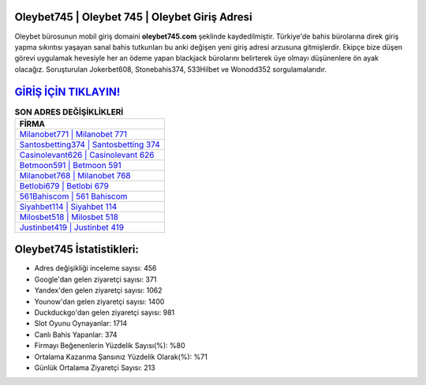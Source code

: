 ﻿Oleybet745 | Oleybet 745 | Oleybet Giriş Adresi
===================================

.. image:: images/oleybet-giris.jpg
   :width: 600
   
Oleybet bürosunun mobil giriş domaini **oleybet745.com** şeklinde kaydedilmiştir. Türkiye'de bahis bürolarına direk giriş yapma sıkıntısı yaşayan sanal bahis tutkunları bu anki değişen yeni giriş adresi arzusuna gitmişlerdir. Ekipçe bize düşen görevi uygulamak hevesiyle her an ödeme yapan blackjack bürolarını belirterek üye olmayı düşünenlere ön ayak olacağız. Soruşturulan Jokerbet608, Stonebahis374, 533Hilbet ve Wonodd352 sorgulamalarıdır.

`GİRİŞ İÇİN TIKLAYIN! <https://uclck.me/gonow>`_
==============

.. list-table:: **SON ADRES DEĞİŞİKLİKLERİ**
   :widths: 100
   :header-rows: 1

   * - FİRMA
   * - `Milanobet771 | Milanobet 771 <milanobet771-milanobet-771-milanobet-giris-adresi.html>`_
   * - `Santosbetting374 | Santosbetting 374 <santosbetting374-santosbetting-374-santosbetting-giris-adresi.html>`_
   * - `Casinolevant626 | Casinolevant 626 <casinolevant626-casinolevant-626-casinolevant-giris-adresi.html>`_	 
   * - `Betmoon591 | Betmoon 591 <betmoon591-betmoon-591-betmoon-giris-adresi.html>`_	 
   * - `Milanobet768 | Milanobet 768 <milanobet768-milanobet-768-milanobet-giris-adresi.html>`_ 
   * - `Betlobi679 | Betlobi 679 <betlobi679-betlobi-679-betlobi-giris-adresi.html>`_
   * - `561Bahiscom | 561 Bahiscom <561bahiscom-561-bahiscom-bahiscom-giris-adresi.html>`_	 
   * - `Siyahbet114 | Siyahbet 114 <siyahbet114-siyahbet-114-siyahbet-giris-adresi.html>`_
   * - `Milosbet518 | Milosbet 518 <milosbet518-milosbet-518-milosbet-giris-adresi.html>`_
   * - `Justinbet419 | Justinbet 419 <justinbet419-justinbet-419-justinbet-giris-adresi.html>`_
	 
Oleybet745 İstatistikleri:
===================================	 
* Adres değişikliği inceleme sayısı: 456
* Google'dan gelen ziyaretçi sayısı: 371
* Yandex'den gelen ziyaretçi sayısı: 1062
* Younow'dan gelen ziyaretçi sayısı: 1400
* Duckduckgo'dan gelen ziyaretçi sayısı: 981
* Slot Oyunu Oynayanlar: 1714
* Canlı Bahis Yapanlar: 374
* Firmayı Beğenenlerin Yüzdelik Sayısı(%): %80
* Ortalama Kazanma Şansınız Yüzdelik Olarak(%): %71
* Günlük Ortalama Ziyaretçi Sayısı: 213
